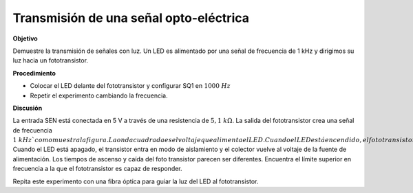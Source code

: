 .. 3.13
   
Transmisión de una señal opto-eléctrica
----------------------------------------

**Objetivo**

Demuestre la transmisión de señales con luz. Un LED es
alimentado por una señal de frecuencia de 1 kHz y dirigimos su luz hacia
un fototransistor.

.. image:: schematics/opto-electric.svg
	   :width: 300px
.. image:: pics/opto-electric-transmission.png
	   :width: 300px

**Procedimiento**

-  Colocar el LED delante del fototransistor y configurar SQ1 en :math:`1000~Hz`
-  Repetir el experimento cambiando la frecuencia.


**Discusión**

La entrada SEN está conectada en 5 V a través de una resistencia de 
:math:`5,1~k\Omega`. La salida del fototransistor crea una señal de frecuencia
:math:`1~kHz`como muestra la figura. La onda cuadrada es el voltaje que 
alimenta el LED. Cuando el LED está encendido, el fototransistor es un
conductor y el voltaje en el colector cae a :math:`0,2~V`. Cuando el LED
está apagado, el transistor entra en modo de aislamiento y el colector vuelve
al voltaje de la fuente de alimentación. Los tiempos de ascenso y caída del
foto transistor parecen ser diferentes. Encuentra el límite superior en
frecuencia a la que el fototransistor es capaz de responder.

Repita este experimento con una fibra óptica para guiar la 
luz del LED al fototransistor.







